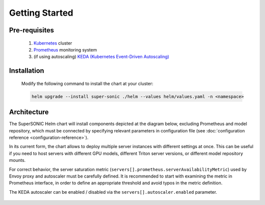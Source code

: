 -------------------
Getting Started
-------------------

Pre-requisites
~~~~~~~~~~~~~~~

   1. `Kubernetes <https://kubernetes.io>`_ cluster
   2. `Prometheus <https://prometheus.io>`_ monitoring system 
   3. (if using autoscaling) `KEDA (Kubernetes Event-Driven Autoscaling) <https://keda.sh>`_

Installation
~~~~~~~~~~~~~~

   Modify the following command to install the chart at your cluster:

   .. code:: shell

      helm upgrade --install super-sonic ./helm --values helm/values.yaml -n <namespace>

Architecture
~~~~~~~~~~~~~~~

The SuperSONIC Helm chart will install
components depicted at the diagram below, excluding Prometheus and model repository,
which must be connected by specifying relevant parameters in configuration file
(see :doc:`configuration reference <configuration-reference>`).

In its current form, the chart allows to deploy multiple server
instances with different settings at once. This can be useful if you
need to host servers with different GPU models, different Triton server
versions, or different model repository mounts.

For correct behavior, the server saturation metric
(``servers[].prometheus.serverAvailabilityMetric``) used by Envoy proxy
and autoscaler must be carefully defined. It is recommended to start
with examining the metric in Prometheus interface, in order to define an
appropriate threshold and avoid typos in the metric definition.

The KEDA autoscaler can be enabled / disabled via the
``servers[].autoscaler.enabled`` parameter.

.. figure:: img/diagram.svg
   :alt: SONIC Server Infrastructure